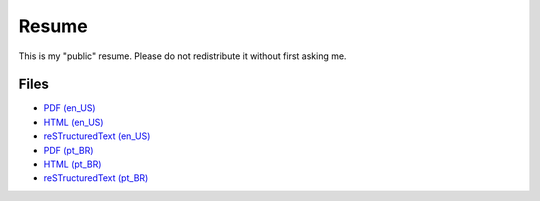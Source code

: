 Resume
======

This is my "public" resume. Please do not redistribute it without first asking
me.


Files
-----

- `PDF (en_US) <resume-en.pdf>`_
- `HTML (en_US) <resume-en.html>`_
- `reSTructuredText (en_US) <resume-en.txt>`_
- `PDF (pt_BR) <resume-pt_br.pdf>`_
- `HTML (pt_BR) <resume-pt_br.html>`_
- `reSTructuredText (pt_BR) <resume-pt_br.txt>`_

